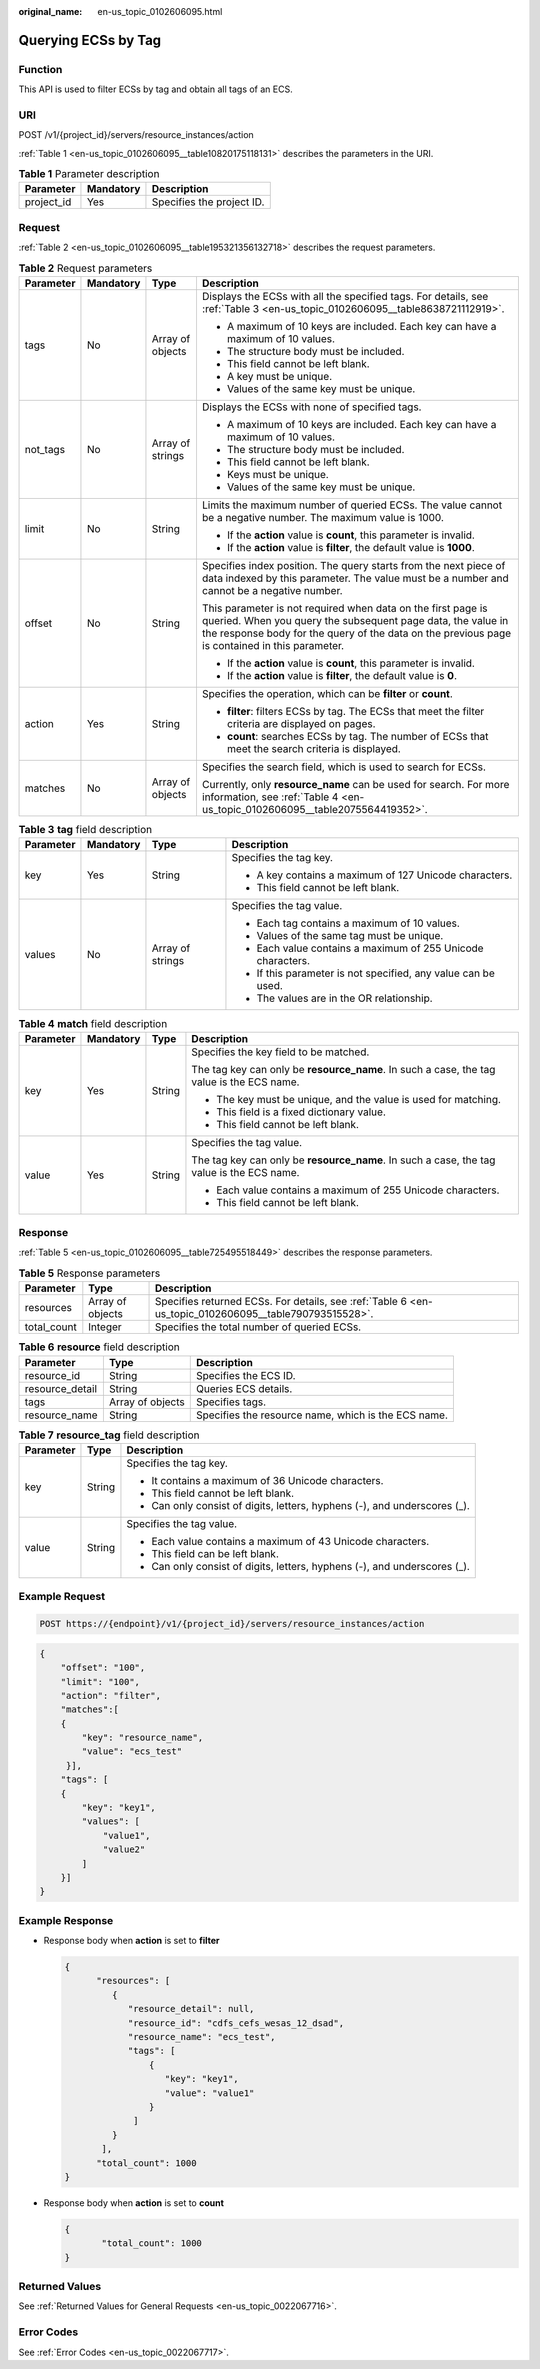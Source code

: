 :original_name: en-us_topic_0102606095.html

.. _en-us_topic_0102606095:

Querying ECSs by Tag
====================

Function
--------

This API is used to filter ECSs by tag and obtain all tags of an ECS.

URI
---

POST /v1/{project_id}/servers/resource_instances/action

:ref:`Table 1 <en-us_topic_0102606095__table10820175118131>` describes the parameters in the URI.

.. _en-us_topic_0102606095__table10820175118131:

.. table:: **Table 1** Parameter description

   ========== ========= =========================
   Parameter  Mandatory Description
   ========== ========= =========================
   project_id Yes       Specifies the project ID.
   ========== ========= =========================

Request
-------

:ref:`Table 2 <en-us_topic_0102606095__table195321356132718>` describes the request parameters.

.. _en-us_topic_0102606095__table195321356132718:

.. table:: **Table 2** Request parameters

   +-----------------+-----------------+------------------+-------------------------------------------------------------------------------------------------------------------------------------------------------------------------------------------------------------------------------+
   | Parameter       | Mandatory       | Type             | Description                                                                                                                                                                                                                   |
   +=================+=================+==================+===============================================================================================================================================================================================================================+
   | tags            | No              | Array of objects | Displays the ECSs with all the specified tags. For details, see :ref:`Table 3 <en-us_topic_0102606095__table8638721112919>`.                                                                                                  |
   |                 |                 |                  |                                                                                                                                                                                                                               |
   |                 |                 |                  | -  A maximum of 10 keys are included. Each key can have a maximum of 10 values.                                                                                                                                               |
   |                 |                 |                  | -  The structure body must be included.                                                                                                                                                                                       |
   |                 |                 |                  | -  This field cannot be left blank.                                                                                                                                                                                           |
   |                 |                 |                  | -  A key must be unique.                                                                                                                                                                                                      |
   |                 |                 |                  | -  Values of the same key must be unique.                                                                                                                                                                                     |
   +-----------------+-----------------+------------------+-------------------------------------------------------------------------------------------------------------------------------------------------------------------------------------------------------------------------------+
   | not_tags        | No              | Array of strings | Displays the ECSs with none of specified tags.                                                                                                                                                                                |
   |                 |                 |                  |                                                                                                                                                                                                                               |
   |                 |                 |                  | -  A maximum of 10 keys are included. Each key can have a maximum of 10 values.                                                                                                                                               |
   |                 |                 |                  | -  The structure body must be included.                                                                                                                                                                                       |
   |                 |                 |                  | -  This field cannot be left blank.                                                                                                                                                                                           |
   |                 |                 |                  | -  Keys must be unique.                                                                                                                                                                                                       |
   |                 |                 |                  | -  Values of the same key must be unique.                                                                                                                                                                                     |
   +-----------------+-----------------+------------------+-------------------------------------------------------------------------------------------------------------------------------------------------------------------------------------------------------------------------------+
   | limit           | No              | String           | Limits the maximum number of queried ECSs. The value cannot be a negative number. The maximum value is 1000.                                                                                                                  |
   |                 |                 |                  |                                                                                                                                                                                                                               |
   |                 |                 |                  | -  If the **action** value is **count**, this parameter is invalid.                                                                                                                                                           |
   |                 |                 |                  | -  If the **action** value is **filter**, the default value is **1000**.                                                                                                                                                      |
   +-----------------+-----------------+------------------+-------------------------------------------------------------------------------------------------------------------------------------------------------------------------------------------------------------------------------+
   | offset          | No              | String           | Specifies index position. The query starts from the next piece of data indexed by this parameter. The value must be a number and cannot be a negative number.                                                                 |
   |                 |                 |                  |                                                                                                                                                                                                                               |
   |                 |                 |                  | This parameter is not required when data on the first page is queried. When you query the subsequent page data, the value in the response body for the query of the data on the previous page is contained in this parameter. |
   |                 |                 |                  |                                                                                                                                                                                                                               |
   |                 |                 |                  | -  If the **action** value is **count**, this parameter is invalid.                                                                                                                                                           |
   |                 |                 |                  | -  If the **action** value is **filter**, the default value is **0**.                                                                                                                                                         |
   +-----------------+-----------------+------------------+-------------------------------------------------------------------------------------------------------------------------------------------------------------------------------------------------------------------------------+
   | action          | Yes             | String           | Specifies the operation, which can be **filter** or **count**.                                                                                                                                                                |
   |                 |                 |                  |                                                                                                                                                                                                                               |
   |                 |                 |                  | -  **filter**: filters ECSs by tag. The ECSs that meet the filter criteria are displayed on pages.                                                                                                                            |
   |                 |                 |                  | -  **count**: searches ECSs by tag. The number of ECSs that meet the search criteria is displayed.                                                                                                                            |
   +-----------------+-----------------+------------------+-------------------------------------------------------------------------------------------------------------------------------------------------------------------------------------------------------------------------------+
   | matches         | No              | Array of objects | Specifies the search field, which is used to search for ECSs.                                                                                                                                                                 |
   |                 |                 |                  |                                                                                                                                                                                                                               |
   |                 |                 |                  | Currently, only **resource_name** can be used for search. For more information, see :ref:`Table 4 <en-us_topic_0102606095__table2075564419352>`.                                                                              |
   +-----------------+-----------------+------------------+-------------------------------------------------------------------------------------------------------------------------------------------------------------------------------------------------------------------------------+

.. _en-us_topic_0102606095__table8638721112919:

.. table:: **Table 3** **tag** field description

   +-----------------+-----------------+------------------+---------------------------------------------------------------+
   | Parameter       | Mandatory       | Type             | Description                                                   |
   +=================+=================+==================+===============================================================+
   | key             | Yes             | String           | Specifies the tag key.                                        |
   |                 |                 |                  |                                                               |
   |                 |                 |                  | -  A key contains a maximum of 127 Unicode characters.        |
   |                 |                 |                  | -  This field cannot be left blank.                           |
   +-----------------+-----------------+------------------+---------------------------------------------------------------+
   | values          | No              | Array of strings | Specifies the tag value.                                      |
   |                 |                 |                  |                                                               |
   |                 |                 |                  | -  Each tag contains a maximum of 10 values.                  |
   |                 |                 |                  | -  Values of the same tag must be unique.                     |
   |                 |                 |                  | -  Each value contains a maximum of 255 Unicode characters.   |
   |                 |                 |                  | -  If this parameter is not specified, any value can be used. |
   |                 |                 |                  | -  The values are in the OR relationship.                     |
   +-----------------+-----------------+------------------+---------------------------------------------------------------+

.. _en-us_topic_0102606095__table2075564419352:

.. table:: **Table 4** **match** field description

   +-----------------+-----------------+-----------------+-------------------------------------------------------------------------------------------+
   | Parameter       | Mandatory       | Type            | Description                                                                               |
   +=================+=================+=================+===========================================================================================+
   | key             | Yes             | String          | Specifies the key field to be matched.                                                    |
   |                 |                 |                 |                                                                                           |
   |                 |                 |                 | The tag key can only be **resource_name**. In such a case, the tag value is the ECS name. |
   |                 |                 |                 |                                                                                           |
   |                 |                 |                 | -  The key must be unique, and the value is used for matching.                            |
   |                 |                 |                 | -  This field is a fixed dictionary value.                                                |
   |                 |                 |                 | -  This field cannot be left blank.                                                       |
   +-----------------+-----------------+-----------------+-------------------------------------------------------------------------------------------+
   | value           | Yes             | String          | Specifies the tag value.                                                                  |
   |                 |                 |                 |                                                                                           |
   |                 |                 |                 | The tag key can only be **resource_name**. In such a case, the tag value is the ECS name. |
   |                 |                 |                 |                                                                                           |
   |                 |                 |                 | -  Each value contains a maximum of 255 Unicode characters.                               |
   |                 |                 |                 | -  This field cannot be left blank.                                                       |
   +-----------------+-----------------+-----------------+-------------------------------------------------------------------------------------------+

Response
--------

:ref:`Table 5 <en-us_topic_0102606095__table725495518449>` describes the response parameters.

.. _en-us_topic_0102606095__table725495518449:

.. table:: **Table 5** Response parameters

   +-------------+------------------+-------------------------------------------------------------------------------------------------------+
   | Parameter   | Type             | Description                                                                                           |
   +=============+==================+=======================================================================================================+
   | resources   | Array of objects | Specifies returned ECSs. For details, see :ref:`Table 6 <en-us_topic_0102606095__table790793515528>`. |
   +-------------+------------------+-------------------------------------------------------------------------------------------------------+
   | total_count | Integer          | Specifies the total number of queried ECSs.                                                           |
   +-------------+------------------+-------------------------------------------------------------------------------------------------------+

.. _en-us_topic_0102606095__table790793515528:

.. table:: **Table 6** **resource** field description

   +-----------------+------------------+-----------------------------------------------------+
   | Parameter       | Type             | Description                                         |
   +=================+==================+=====================================================+
   | resource_id     | String           | Specifies the ECS ID.                               |
   +-----------------+------------------+-----------------------------------------------------+
   | resource_detail | String           | Queries ECS details.                                |
   +-----------------+------------------+-----------------------------------------------------+
   | tags            | Array of objects | Specifies tags.                                     |
   +-----------------+------------------+-----------------------------------------------------+
   | resource_name   | String           | Specifies the resource name, which is the ECS name. |
   +-----------------+------------------+-----------------------------------------------------+

.. table:: **Table 7** **resource_tag** field description

   +-----------------------+-----------------------+---------------------------------------------------------------------------+
   | Parameter             | Type                  | Description                                                               |
   +=======================+=======================+===========================================================================+
   | key                   | String                | Specifies the tag key.                                                    |
   |                       |                       |                                                                           |
   |                       |                       | -  It contains a maximum of 36 Unicode characters.                        |
   |                       |                       | -  This field cannot be left blank.                                       |
   |                       |                       | -  Can only consist of digits, letters, hyphens (-), and underscores (_). |
   +-----------------------+-----------------------+---------------------------------------------------------------------------+
   | value                 | String                | Specifies the tag value.                                                  |
   |                       |                       |                                                                           |
   |                       |                       | -  Each value contains a maximum of 43 Unicode characters.                |
   |                       |                       | -  This field can be left blank.                                          |
   |                       |                       | -  Can only consist of digits, letters, hyphens (-), and underscores (_). |
   +-----------------------+-----------------------+---------------------------------------------------------------------------+

Example Request
---------------

.. code-block::

   POST https://{endpoint}/v1/{project_id}/servers/resource_instances/action

.. code-block::

   {
       "offset": "100", 
       "limit": "100", 
       "action": "filter", 
       "matches":[
       {
           "key": "resource_name", 
           "value": "ecs_test"
        }], 
       "tags": [
       {
           "key": "key1", 
           "values": [
               "value1", 
               "value2"
           ]
       }]
   }

Example Response
----------------

-  Response body when **action** is set to **filter**

   .. code-block::

      {
            "resources": [
               {
                  "resource_detail": null, 
                  "resource_id": "cdfs_cefs_wesas_12_dsad", 
                  "resource_name": "ecs_test", 
                  "tags": [
                      {
                         "key": "key1",
                         "value": "value1"
                      }
                   ]
               }
             ], 
            "total_count": 1000
      }

-  Response body when **action** is set to **count**

   .. code-block::

      {
             "total_count": 1000
      }

Returned Values
---------------

See :ref:`Returned Values for General Requests <en-us_topic_0022067716>`.

Error Codes
-----------

See :ref:`Error Codes <en-us_topic_0022067717>`.
